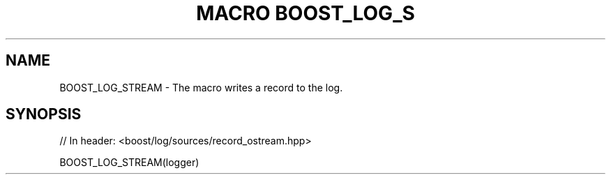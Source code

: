 .\"Generated by db2man.xsl. Don't modify this, modify the source.
.de Sh \" Subsection
.br
.if t .Sp
.ne 5
.PP
\fB\\$1\fR
.PP
..
.de Sp \" Vertical space (when we can't use .PP)
.if t .sp .5v
.if n .sp
..
.de Ip \" List item
.br
.ie \\n(.$>=3 .ne \\$3
.el .ne 3
.IP "\\$1" \\$2
..
.TH "MACRO BOOST_LOG_S" 3 "" "" ""
.SH "NAME"
BOOST_LOG_STREAM \- The macro writes a record to the log\&.
.SH "SYNOPSIS"

.sp
.nf
// In header: <boost/log/sources/record_ostream\&.hpp>

BOOST_LOG_STREAM(logger)
.fi

